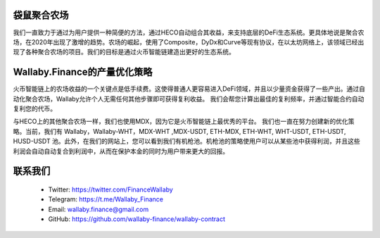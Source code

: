 
.. figure:: ../walllaby.png

袋鼠聚合农场
=============
我们一直致力于通过为用户提供一种简便的方法，通过HECO自动组合其收益，来支持底层的DeFi生态系统。更具体地说是聚合农场，在2020年出现了激增的趋势。农场的崛起，使用了Composite，DyDx和Curve等现有协议，在以太坊网络上，该领域已经出现了各种聚合农场的项目。我们的目标是通过火币智能链建造出更好的生态系统。

Wallaby.Finance的产量优化策略
=========================================
火币智能链上的农场收益的一个关键点是低手续费。这使得普通人更容易进入DeFi领域，并且以少量资金获得了一些产出。通过自动化聚合农场，Wallaby允许个人无需任何其他步骤即可获得复利收益。 我们会帮您计算出最佳的复利频率，并通过智能合约自动复利您的代币。

与HECO上的其他聚合农场一样，我们也使用MDX，因为它是火币智能链上最优秀的平台。 我们也一直在努力创建新的优化策略。当前，我们有 Wallaby，Wallaby-WHT，MDX-WHT ,MDX-USDT, ETH-MDX, ETH-WHT, WHT-USDT, ETH-USDT, HUSD-USDT 池。此外，在我们的网站上，您可以看到我们有机枪池。机枪池的策略使用户可以从某些池中获得利润，并且这些利润会自动自动复合到利润中，从而在保护本金的同时为用户带来更大的回报。

联系我们
===========
  - Twitter: https://twitter.com/FinanceWallaby

  - Telegram: https://t.me/Wallaby_Finance

  - Email: wallaby.finance@gmail.com

  - GitHub: https://github.com/wallaby-finance/wallaby-contract

